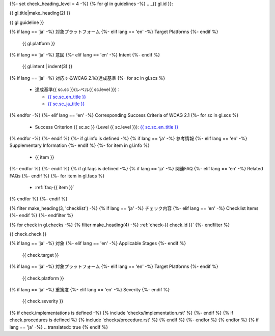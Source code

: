 {%- set check_heading_level = 4 -%}
{% for gl in guidelines -%}
.. _{{ gl.id }}:

{{ gl.title|make_heading(2) }}

{{ gl.guideline }}

{% if lang == 'ja' -%}
対象プラットフォーム
{%- elif lang == 'en' -%}
Target Platforms
{%- endif %}
   {{ gl.platform }}
{% if lang == 'ja' -%}
意図
{%- elif lang == 'en' -%}
Intent
{%- endif %}
   {{ gl.intent | indent(3) }}
{% if lang == 'ja' -%}
対応するWCAG 2.1の達成基準
{%- for sc in gl.scs %}
   *  達成基準{{ sc.sc }}(レベル{{ sc.level }})：

      -  `{{ sc.sc_en_title }} <{{ sc.sc_en_url }}>`_
      -  `{{ sc.sc_ja_title }} <{{ sc.sc_ja_url }}>`_

{% endfor -%}
{%- elif lang == 'en' -%}
Corresponding Success Criteria of WCAG 2.1
{%- for sc in gl.scs %}
   *  Success Criterion {{ sc.sc }} (Level {{ sc.level }}): `{{ sc.sc_en_title }} <{{ sc.sc_en_url }}>`_
{% endfor -%}
{%- endif %}
{%- if gl.info is defined -%}
{% if lang == 'ja' -%}
参考情報
{%- elif lang == 'en' -%}
Supplementary Information
{%- endif %}
{%- for item in gl.info %}
   *  {{ item }}
{%- endfor %}
{%- endif %}
{% if gl.faqs is defined -%}
{% if lang == 'ja' -%}
関連FAQ
{%- elif lang == 'en' -%}
Related FAQs
{%- endif %}
{%- for item in gl.faqs %}
   *  :ref:`faq-{{ item }}`
{% endfor %}
{%- endif %}

{% filter make_heading(3, 'checklist') -%}
{% if lang == 'ja' -%}
チェック内容
{%- elif lang == 'en' -%}
Checklist Items
{%- endif %}
{%- endfilter %}

{% for check in gl.checks -%}
{% filter make_heading(4) -%}
:ref:`check-{{ check.id }}`
{%- endfilter %}

{{ check.check }}

{% if lang == 'ja' -%}
対象
{%- elif lang == 'en' -%}
Applicable Stages
{%- endif %}
   {{ check.target }}
{% if lang == 'ja' -%}
対象プラットフォーム
{%- elif lang == 'en' -%}
Target Platforms
{%- endif %}
   {{ check.platform }}
{% if lang == 'ja' -%}
重篤度
{%- elif lang == 'en' -%}
Severity
{%- endif %}
   {{ check.severity }}

{% if check.implementations is defined -%}
{% include 'checks/implementation.rst' %}
{%- endif %}
{% if check.procedures is defined %}
{% include 'checks/procedure.rst' %}
{% endif %}
{%- endfor %}
{% endfor %}
{% if lang == 'ja' -%}
.. translated:: true
{% endif %}
